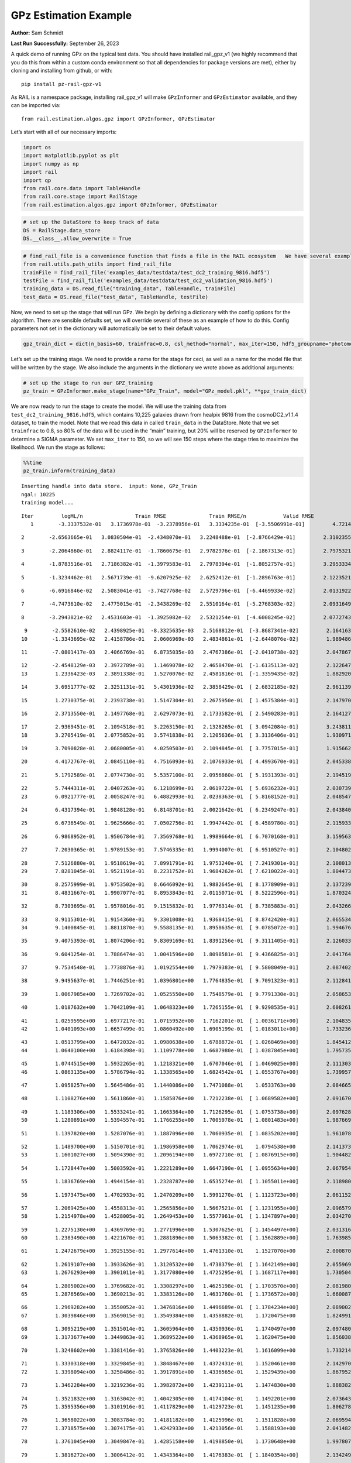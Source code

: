 GPz Estimation Example
======================

**Author:** Sam Schmidt

**Last Run Successfully:** September 26, 2023

A quick demo of running GPz on the typical test data. You should have
installed rail_gpz_v1 (we highly recommend that you do this from within
a custom conda environment so that all dependencies for package versions
are met), either by cloning and installing from github, or with:

::

   pip install pz-rail-gpz-v1

As RAIL is a namespace package, installing rail_gpz_v1 will make
``GPzInformer`` and ``GPzEstimator`` available, and they can be imported
via:

::

   from rail.estimation.algos.gpz import GPzInformer, GPzEstimator

Let’s start with all of our necessary imports:

.. code:: ipython3

    import os
    import matplotlib.pyplot as plt
    import numpy as np
    import rail
    import qp
    from rail.core.data import TableHandle
    from rail.core.stage import RailStage
    from rail.estimation.algos.gpz import GPzInformer, GPzEstimator

.. code:: ipython3

    # set up the DataStore to keep track of data
    DS = RailStage.data_store
    DS.__class__.allow_overwrite = True

.. code:: ipython3

    # find_rail_file is a convenience function that finds a file in the RAIL ecosystem   We have several example data files that are copied with RAIL that we can use for our example run, let's grab those files, one for training/validation, and the other for testing:
    from rail.utils.path_utils import find_rail_file
    trainFile = find_rail_file('examples_data/testdata/test_dc2_training_9816.hdf5')
    testFile = find_rail_file('examples_data/testdata/test_dc2_validation_9816.hdf5')
    training_data = DS.read_file("training_data", TableHandle, trainFile)
    test_data = DS.read_file("test_data", TableHandle, testFile)

Now, we need to set up the stage that will run GPz. We begin by defining
a dictionary with the config options for the algorithm. There are
sensible defaults set, we will override several of these as an example
of how to do this. Config parameters not set in the dictionary will
automatically be set to their default values.

.. code:: ipython3

    gpz_train_dict = dict(n_basis=60, trainfrac=0.8, csl_method="normal", max_iter=150, hdf5_groupname="photometry") 

Let’s set up the training stage. We need to provide a name for the stage
for ceci, as well as a name for the model file that will be written by
the stage. We also include the arguments in the dictionary we wrote
above as additional arguments:

.. code:: ipython3

    # set up the stage to run our GPZ_training
    pz_train = GPzInformer.make_stage(name="GPz_Train", model="GPz_model.pkl", **gpz_train_dict)

We are now ready to run the stage to create the model. We will use the
training data from ``test_dc2_training_9816.hdf5``, which contains
10,225 galaxies drawn from healpix 9816 from the cosmoDC2_v1.1.4
dataset, to train the model. Note that we read this data in called
``train_data`` in the DataStore. Note that we set ``trainfrac`` to 0.8,
so 80% of the data will be used in the “main” training, but 20% will be
reserved by ``GPzInformer`` to determine a SIGMA parameter. We set
``max_iter`` to 150, so we will see 150 steps where the stage tries to
maximize the likelihood. We run the stage as follows:

.. code:: ipython3

    %%time
    pz_train.inform(training_data)


.. parsed-literal::

    Inserting handle into data store.  input: None, GPz_Train
    ngal: 10225
    training model...


.. parsed-literal::

    Iter	 logML/n 		 Train RMSE		 Train RMSE/n		 Valid RMSE		 Valid MLL		 Time    
       1	-3.3337532e-01	 3.1736978e-01	-3.2378956e-01	 3.3334235e-01	[-3.5506991e-01]	 4.7214484e-01


.. parsed-literal::

       2	-2.6563665e-01	 3.0830504e-01	-2.4348070e-01	 3.2248488e-01	[-2.8766429e-01]	 2.3102355e-01


.. parsed-literal::

       3	-2.2064860e-01	 2.8824117e-01	-1.7860675e-01	 2.9782976e-01	[-2.1867313e-01]	 2.7975321e-01


.. parsed-literal::

       4	-1.8783516e-01	 2.7186382e-01	-1.3979583e-01	 2.7978394e-01	[-1.8052757e-01]	 3.2953334e-01


.. parsed-literal::

       5	-1.3234462e-01	 2.5671739e-01	-9.6207925e-02	 2.6252412e-01	[-1.2896763e-01]	 2.1223521e-01


.. parsed-literal::

       6	-6.6916846e-02	 2.5083041e-01	-3.7427768e-02	 2.5729796e-01	[-6.4469933e-02]	 2.0131922e-01


.. parsed-literal::

       7	-4.7473610e-02	 2.4775015e-01	-2.3438269e-02	 2.5510164e-01	[-5.2768303e-02]	 2.0931649e-01


.. parsed-literal::

       8	-3.2943821e-02	 2.4531603e-01	-1.3925082e-02	 2.5321254e-01	[-4.6008245e-02]	 2.0772743e-01


.. parsed-literal::

       9	-2.5582610e-02	 2.4398925e-01	-8.3325635e-03	 2.5168812e-01	[-3.8687341e-02]	 2.1641636e-01
      10	-1.3343695e-02	 2.4158786e-01	 2.0606969e-03	 2.4834861e-01	[-2.6448076e-02]	 1.9894862e-01


.. parsed-literal::

      11	-7.0801417e-03	 2.4066769e-01	 6.8735035e-03	 2.4767386e-01	[-2.0410738e-02]	 2.0478678e-01


.. parsed-literal::

      12	-2.4548129e-03	 2.3972789e-01	 1.1469078e-02	 2.4658470e-01	[-1.6135113e-02]	 2.1226478e-01
      13	 1.2336423e-03	 2.3891338e-01	 1.5270076e-02	 2.4581816e-01	[-1.3359435e-02]	 1.8829203e-01


.. parsed-literal::

      14	 3.6951777e-02	 2.3251131e-01	 5.4301936e-02	 2.3858429e-01	[ 2.6832185e-02]	 2.9611397e-01


.. parsed-literal::

      15	 1.2730375e-01	 2.2393738e-01	 1.5147304e-01	 2.2675950e-01	[ 1.4575384e-01]	 2.1479702e-01


.. parsed-literal::

      16	 2.3713550e-01	 2.1497768e-01	 2.6297073e-01	 2.1733582e-01	[ 2.5490283e-01]	 2.1641278e-01


.. parsed-literal::

      17	 2.9369451e-01	 2.1094518e-01	 3.2263150e-01	 2.1328265e-01	[ 3.0942084e-01]	 3.2438111e-01
      18	 3.2705419e-01	 2.0775852e-01	 3.5741838e-01	 2.1205636e-01	[ 3.3136406e-01]	 1.9309711e-01


.. parsed-literal::

      19	 3.7090828e-01	 2.0680005e-01	 4.0250503e-01	 2.1094845e-01	[ 3.7757015e-01]	 1.9156623e-01


.. parsed-literal::

      20	 4.4172767e-01	 2.0845110e-01	 4.7516093e-01	 2.1076933e-01	[ 4.4993670e-01]	 2.0453382e-01


.. parsed-literal::

      21	 5.1792589e-01	 2.0774730e-01	 5.5357100e-01	 2.0956860e-01	[ 5.1931393e-01]	 2.1945190e-01


.. parsed-literal::

      22	 5.7444311e-01	 2.0407263e-01	 6.1218699e-01	 2.0619722e-01	[ 5.6936232e-01]	 2.0307398e-01
      23	 6.0921777e-01	 2.0058247e-01	 6.4882993e-01	 2.0238363e-01	[ 5.8168152e-01]	 2.0485473e-01


.. parsed-literal::

      24	 6.4317394e-01	 1.9848128e-01	 6.8148701e-01	 2.0021642e-01	[ 6.2349247e-01]	 2.0438409e-01


.. parsed-literal::

      25	 6.6736549e-01	 1.9625666e-01	 7.0502756e-01	 1.9947442e-01	[ 6.4589780e-01]	 2.1159339e-01


.. parsed-literal::

      26	 6.9868952e-01	 1.9506784e-01	 7.3569768e-01	 1.9989664e-01	[ 6.7070168e-01]	 3.1595635e-01


.. parsed-literal::

      27	 7.2030365e-01	 1.9789153e-01	 7.5746335e-01	 1.9994007e-01	[ 6.9510527e-01]	 2.1048021e-01


.. parsed-literal::

      28	 7.5126880e-01	 1.9518619e-01	 7.8991791e-01	 1.9753240e-01	[ 7.2419301e-01]	 2.1080136e-01
      29	 7.8281045e-01	 1.9521191e-01	 8.2231752e-01	 1.9684262e-01	[ 7.6210022e-01]	 1.8044734e-01


.. parsed-literal::

      30	 8.2575999e-01	 1.9753502e-01	 8.6646092e-01	 1.9882645e-01	[ 8.1778909e-01]	 2.1372390e-01
      31	 8.4831667e-01	 1.9907077e-01	 8.8953843e-01	 2.0115071e-01	[ 8.5222596e-01]	 1.8703246e-01


.. parsed-literal::

      32	 8.7303695e-01	 1.9578016e-01	 9.1515832e-01	 1.9776314e-01	[ 8.7385883e-01]	 2.0432663e-01


.. parsed-literal::

      33	 8.9115301e-01	 1.9154360e-01	 9.3301008e-01	 1.9368415e-01	[ 8.8742420e-01]	 2.0655346e-01
      34	 9.1400845e-01	 1.8811870e-01	 9.5588135e-01	 1.8958635e-01	[ 9.0785072e-01]	 1.9946766e-01


.. parsed-literal::

      35	 9.4075393e-01	 1.8074206e-01	 9.8309169e-01	 1.8391256e-01	[ 9.3111405e-01]	 2.1260333e-01


.. parsed-literal::

      36	 9.6041254e-01	 1.7886474e-01	 1.0041596e+00	 1.8098581e-01	[ 9.4366825e-01]	 2.0417643e-01


.. parsed-literal::

      37	 9.7534548e-01	 1.7738876e-01	 1.0192554e+00	 1.7979383e-01	[ 9.5808049e-01]	 2.0874023e-01


.. parsed-literal::

      38	 9.9495637e-01	 1.7446251e-01	 1.0396801e+00	 1.7764835e-01	[ 9.7091323e-01]	 2.1128416e-01


.. parsed-literal::

      39	 1.0067985e+00	 1.7269702e-01	 1.0525550e+00	 1.7548579e-01	[ 9.7791330e-01]	 2.0586538e-01


.. parsed-literal::

      40	 1.0187632e+00	 1.7042109e-01	 1.0648323e+00	 1.7265155e-01	[ 9.9298535e-01]	 2.6082611e-01


.. parsed-literal::

      41	 1.0259595e+00	 1.6977217e-01	 1.0715952e+00	 1.7162201e-01	[ 1.0036171e+00]	 2.1048355e-01
      42	 1.0401093e+00	 1.6657499e-01	 1.0860492e+00	 1.6905199e-01	[ 1.0183011e+00]	 1.7332363e-01


.. parsed-literal::

      43	 1.0513799e+00	 1.6472032e-01	 1.0980638e+00	 1.6788872e-01	[ 1.0268469e+00]	 1.8454123e-01
      44	 1.0640100e+00	 1.6184398e-01	 1.1109778e+00	 1.6687980e-01	[ 1.0387845e+00]	 1.7957354e-01


.. parsed-literal::

      45	 1.0744515e+00	 1.5932265e-01	 1.1218321e+00	 1.6707046e-01	[ 1.0469025e+00]	 2.1113038e-01
      46	 1.0863135e+00	 1.5786794e-01	 1.1338565e+00	 1.6824542e-01	[ 1.0553767e+00]	 1.7399573e-01


.. parsed-literal::

      47	 1.0958257e+00	 1.5645486e-01	 1.1440086e+00	 1.7471088e-01	  1.0533763e+00 	 2.0846653e-01


.. parsed-literal::

      48	 1.1108276e+00	 1.5611860e-01	 1.1585876e+00	 1.7212238e-01	[ 1.0689582e+00]	 2.0916700e-01


.. parsed-literal::

      49	 1.1183306e+00	 1.5533241e-01	 1.1663364e+00	 1.7126295e-01	[ 1.0753738e+00]	 2.0976281e-01
      50	 1.1280891e+00	 1.5394557e-01	 1.1766255e+00	 1.7005978e-01	[ 1.0801483e+00]	 1.9876695e-01


.. parsed-literal::

      51	 1.1397820e+00	 1.5287076e-01	 1.1887096e+00	 1.7060935e-01	[ 1.0835202e+00]	 1.9610786e-01


.. parsed-literal::

      52	 1.1489700e+00	 1.5150701e-01	 1.1986958e+00	 1.7062974e-01	  1.0794538e+00 	 2.1413732e-01
      53	 1.1601027e+00	 1.5094390e-01	 1.2096194e+00	 1.6972710e-01	[ 1.0876915e+00]	 1.9044828e-01


.. parsed-literal::

      54	 1.1728447e+00	 1.5003592e-01	 1.2221289e+00	 1.6647190e-01	[ 1.0955634e+00]	 2.0679545e-01


.. parsed-literal::

      55	 1.1836769e+00	 1.4944154e-01	 1.2328787e+00	 1.6535274e-01	[ 1.1055011e+00]	 2.1189809e-01


.. parsed-literal::

      56	 1.1973475e+00	 1.4702933e-01	 1.2470209e+00	 1.5991270e-01	[ 1.1123723e+00]	 2.0611525e-01


.. parsed-literal::

      57	 1.2069425e+00	 1.4558313e-01	 1.2565856e+00	 1.5667521e-01	[ 1.1231955e+00]	 2.0965791e-01
      58	 1.2154978e+00	 1.4528005e-01	 1.2649453e+00	 1.5577961e-01	[ 1.1347897e+00]	 2.0342708e-01


.. parsed-literal::

      59	 1.2275130e+00	 1.4369769e-01	 1.2771996e+00	 1.5307625e-01	[ 1.1454497e+00]	 2.0313168e-01
      60	 1.2383490e+00	 1.4221670e-01	 1.2881896e+00	 1.5063382e-01	[ 1.1562889e+00]	 1.7639852e-01


.. parsed-literal::

      61	 1.2472679e+00	 1.3925155e-01	 1.2977614e+00	 1.4761310e-01	  1.1527070e+00 	 2.0008707e-01


.. parsed-literal::

      62	 1.2619107e+00	 1.3933626e-01	 1.3120532e+00	 1.4738379e-01	[ 1.1642149e+00]	 2.0559692e-01
      63	 1.2676293e+00	 1.3901011e-01	 1.3177080e+00	 1.4725295e-01	[ 1.1687117e+00]	 1.7305040e-01


.. parsed-literal::

      64	 1.2805002e+00	 1.3769682e-01	 1.3308297e+00	 1.4625198e-01	[ 1.1703570e+00]	 2.0819807e-01
      65	 1.2876569e+00	 1.3690213e-01	 1.3383126e+00	 1.4631760e-01	[ 1.1736572e+00]	 1.6600871e-01


.. parsed-literal::

      66	 1.2969282e+00	 1.3550052e-01	 1.3476816e+00	 1.4496689e-01	[ 1.1784234e+00]	 2.0890021e-01
      67	 1.3039846e+00	 1.3569015e-01	 1.3549384e+00	 1.4358882e-01	  1.1720475e+00 	 1.8249917e-01


.. parsed-literal::

      68	 1.3095219e+00	 1.3515014e-01	 1.3605964e+00	 1.4350936e-01	  1.1740497e+00 	 2.0974803e-01
      69	 1.3173677e+00	 1.3449863e-01	 1.3689522e+00	 1.4368965e-01	  1.1620475e+00 	 1.8560386e-01


.. parsed-literal::

      70	 1.3248602e+00	 1.3381416e-01	 1.3765826e+00	 1.4403223e-01	  1.1616099e+00 	 1.7332149e-01


.. parsed-literal::

      71	 1.3330318e+00	 1.3329845e-01	 1.3848467e+00	 1.4372431e-01	  1.1520461e+00 	 2.1429706e-01
      72	 1.3398094e+00	 1.3258486e-01	 1.3917891e+00	 1.4336565e-01	  1.1529439e+00 	 1.8679523e-01


.. parsed-literal::

      73	 1.3462284e+00	 1.3219236e-01	 1.3982872e+00	 1.4239111e-01	  1.1474830e+00 	 1.8883824e-01


.. parsed-literal::

      74	 1.3521832e+00	 1.3163042e-01	 1.4042305e+00	 1.4174104e-01	  1.1492201e+00 	 2.0736432e-01
      75	 1.3595356e+00	 1.3101916e-01	 1.4117829e+00	 1.4129723e-01	  1.1451235e+00 	 1.8062782e-01


.. parsed-literal::

      76	 1.3658022e+00	 1.3083784e-01	 1.4181182e+00	 1.4125996e-01	  1.1511828e+00 	 2.0695949e-01
      77	 1.3718575e+00	 1.3074175e-01	 1.4242933e+00	 1.4213056e-01	  1.1588193e+00 	 2.0414829e-01


.. parsed-literal::

      78	 1.3761045e+00	 1.3049847e-01	 1.4285158e+00	 1.4198850e-01	  1.1730648e+00 	 1.9978070e-01


.. parsed-literal::

      79	 1.3816272e+00	 1.3006412e-01	 1.4343364e+00	 1.4176383e-01	[ 1.1840354e+00]	 2.1342492e-01


.. parsed-literal::

      80	 1.3864884e+00	 1.2969178e-01	 1.4393143e+00	 1.4160639e-01	[ 1.1990869e+00]	 2.0725918e-01
      81	 1.3913910e+00	 1.2947806e-01	 1.4441663e+00	 1.4157842e-01	[ 1.2102001e+00]	 1.9613695e-01


.. parsed-literal::

      82	 1.3958678e+00	 1.2932775e-01	 1.4486301e+00	 1.4122951e-01	[ 1.2160158e+00]	 2.1720672e-01
      83	 1.3989014e+00	 1.2891521e-01	 1.4517269e+00	 1.4053028e-01	[ 1.2231195e+00]	 1.7302918e-01


.. parsed-literal::

      84	 1.4022538e+00	 1.2875053e-01	 1.4551229e+00	 1.4012407e-01	[ 1.2262499e+00]	 2.0711279e-01


.. parsed-literal::

      85	 1.4070079e+00	 1.2856749e-01	 1.4600259e+00	 1.3932212e-01	[ 1.2286482e+00]	 2.1667814e-01
      86	 1.4104055e+00	 1.2840926e-01	 1.4634895e+00	 1.3922725e-01	  1.2279195e+00 	 1.9570041e-01


.. parsed-literal::

      87	 1.4150874e+00	 1.2821716e-01	 1.4682636e+00	 1.3935737e-01	  1.2255620e+00 	 2.1058631e-01
      88	 1.4187449e+00	 1.2770756e-01	 1.4720028e+00	 1.3878251e-01	  1.2202649e+00 	 1.7464924e-01


.. parsed-literal::

      89	 1.4218613e+00	 1.2748640e-01	 1.4751681e+00	 1.3864342e-01	  1.2243642e+00 	 1.8941712e-01
      90	 1.4270280e+00	 1.2685912e-01	 1.4805030e+00	 1.3800579e-01	  1.2260865e+00 	 1.9221997e-01


.. parsed-literal::

      91	 1.4301851e+00	 1.2648409e-01	 1.4837583e+00	 1.3676510e-01	[ 1.2375975e+00]	 2.1500087e-01


.. parsed-literal::

      92	 1.4330347e+00	 1.2633889e-01	 1.4865052e+00	 1.3656073e-01	[ 1.2385042e+00]	 2.1044874e-01


.. parsed-literal::

      93	 1.4355210e+00	 1.2611787e-01	 1.4889562e+00	 1.3607820e-01	[ 1.2388650e+00]	 2.0461249e-01


.. parsed-literal::

      94	 1.4386382e+00	 1.2594634e-01	 1.4920241e+00	 1.3573304e-01	[ 1.2399926e+00]	 2.0418429e-01


.. parsed-literal::

      95	 1.4417187e+00	 1.2554736e-01	 1.4952441e+00	 1.3537530e-01	  1.2396075e+00 	 2.0557261e-01


.. parsed-literal::

      96	 1.4456620e+00	 1.2544376e-01	 1.4991295e+00	 1.3533985e-01	[ 1.2438890e+00]	 2.0955777e-01


.. parsed-literal::

      97	 1.4476849e+00	 1.2532057e-01	 1.5011945e+00	 1.3540732e-01	  1.2432599e+00 	 2.0604181e-01


.. parsed-literal::

      98	 1.4507177e+00	 1.2502642e-01	 1.5042955e+00	 1.3522048e-01	[ 1.2446281e+00]	 2.0409012e-01
      99	 1.4542359e+00	 1.2474847e-01	 1.5078656e+00	 1.3495300e-01	[ 1.2480754e+00]	 1.7257500e-01


.. parsed-literal::

     100	 1.4574670e+00	 1.2458435e-01	 1.5111245e+00	 1.3502060e-01	[ 1.2498299e+00]	 2.0831513e-01


.. parsed-literal::

     101	 1.4597702e+00	 1.2460841e-01	 1.5133844e+00	 1.3514792e-01	[ 1.2515631e+00]	 2.0950079e-01


.. parsed-literal::

     102	 1.4617768e+00	 1.2463446e-01	 1.5153772e+00	 1.3524247e-01	  1.2503634e+00 	 2.0596290e-01


.. parsed-literal::

     103	 1.4642106e+00	 1.2464677e-01	 1.5179014e+00	 1.3548383e-01	  1.2467924e+00 	 2.1559405e-01
     104	 1.4674304e+00	 1.2451211e-01	 1.5212853e+00	 1.3558070e-01	  1.2439189e+00 	 1.8628573e-01


.. parsed-literal::

     105	 1.4700624e+00	 1.2406947e-01	 1.5240740e+00	 1.3511402e-01	  1.2378228e+00 	 2.0069861e-01
     106	 1.4727806e+00	 1.2380407e-01	 1.5267520e+00	 1.3496901e-01	  1.2450165e+00 	 1.9989538e-01


.. parsed-literal::

     107	 1.4746911e+00	 1.2352986e-01	 1.5285859e+00	 1.3485572e-01	  1.2506300e+00 	 2.1066928e-01


.. parsed-literal::

     108	 1.4768847e+00	 1.2333052e-01	 1.5307732e+00	 1.3496097e-01	[ 1.2561969e+00]	 2.0800257e-01


.. parsed-literal::

     109	 1.4789917e+00	 1.2306161e-01	 1.5329722e+00	 1.3535545e-01	  1.2553350e+00 	 2.0568371e-01


.. parsed-literal::

     110	 1.4809547e+00	 1.2312182e-01	 1.5348786e+00	 1.3527370e-01	[ 1.2564110e+00]	 2.1675134e-01


.. parsed-literal::

     111	 1.4822339e+00	 1.2314775e-01	 1.5362229e+00	 1.3532746e-01	  1.2537339e+00 	 2.0938230e-01


.. parsed-literal::

     112	 1.4843158e+00	 1.2310097e-01	 1.5384004e+00	 1.3519733e-01	  1.2492489e+00 	 2.0475173e-01
     113	 1.4866577e+00	 1.2298183e-01	 1.5409113e+00	 1.3530205e-01	  1.2440815e+00 	 1.8704939e-01


.. parsed-literal::

     114	 1.4891384e+00	 1.2282792e-01	 1.5434522e+00	 1.3549172e-01	  1.2460914e+00 	 2.1244383e-01
     115	 1.4919321e+00	 1.2266265e-01	 1.5462450e+00	 1.3567724e-01	  1.2502147e+00 	 1.9171429e-01


.. parsed-literal::

     116	 1.4942894e+00	 1.2257107e-01	 1.5486074e+00	 1.3621628e-01	[ 1.2592135e+00]	 2.1451259e-01


.. parsed-literal::

     117	 1.4964546e+00	 1.2255230e-01	 1.5507524e+00	 1.3645470e-01	[ 1.2605932e+00]	 2.1431589e-01


.. parsed-literal::

     118	 1.4983056e+00	 1.2252496e-01	 1.5525818e+00	 1.3647353e-01	[ 1.2621973e+00]	 2.0646524e-01


.. parsed-literal::

     119	 1.5005259e+00	 1.2242570e-01	 1.5549006e+00	 1.3650414e-01	[ 1.2636092e+00]	 2.0506239e-01


.. parsed-literal::

     120	 1.5026632e+00	 1.2234131e-01	 1.5571540e+00	 1.3645498e-01	[ 1.2695200e+00]	 2.1837258e-01


.. parsed-literal::

     121	 1.5043004e+00	 1.2221943e-01	 1.5587836e+00	 1.3608238e-01	  1.2681642e+00 	 2.1222162e-01


.. parsed-literal::

     122	 1.5058237e+00	 1.2211365e-01	 1.5603694e+00	 1.3597098e-01	  1.2688218e+00 	 2.1423030e-01
     123	 1.5081124e+00	 1.2197896e-01	 1.5627143e+00	 1.3572355e-01	  1.2694067e+00 	 1.9716215e-01


.. parsed-literal::

     124	 1.5093256e+00	 1.2184643e-01	 1.5641438e+00	 1.3544736e-01	  1.2689936e+00 	 2.1169949e-01


.. parsed-literal::

     125	 1.5123684e+00	 1.2177769e-01	 1.5669815e+00	 1.3532629e-01	[ 1.2727182e+00]	 2.0826697e-01
     126	 1.5133118e+00	 1.2175824e-01	 1.5678614e+00	 1.3529590e-01	[ 1.2742855e+00]	 1.8746209e-01


.. parsed-literal::

     127	 1.5152959e+00	 1.2170637e-01	 1.5697905e+00	 1.3520536e-01	[ 1.2773468e+00]	 2.1921277e-01
     128	 1.5169697e+00	 1.2163331e-01	 1.5715221e+00	 1.3514348e-01	[ 1.2782512e+00]	 2.0145559e-01


.. parsed-literal::

     129	 1.5192505e+00	 1.2158567e-01	 1.5738231e+00	 1.3507000e-01	[ 1.2784243e+00]	 2.0780659e-01


.. parsed-literal::

     130	 1.5206765e+00	 1.2149180e-01	 1.5752898e+00	 1.3501864e-01	  1.2766801e+00 	 2.0456624e-01
     131	 1.5219036e+00	 1.2136864e-01	 1.5766093e+00	 1.3495951e-01	  1.2726083e+00 	 2.0053840e-01


.. parsed-literal::

     132	 1.5233806e+00	 1.2122926e-01	 1.5781783e+00	 1.3508976e-01	  1.2700030e+00 	 1.7437959e-01
     133	 1.5251067e+00	 1.2105089e-01	 1.5799325e+00	 1.3496031e-01	  1.2627075e+00 	 1.8804121e-01


.. parsed-literal::

     134	 1.5264919e+00	 1.2095304e-01	 1.5813064e+00	 1.3492163e-01	  1.2597286e+00 	 2.0987344e-01
     135	 1.5279056e+00	 1.2083022e-01	 1.5826784e+00	 1.3483441e-01	  1.2577803e+00 	 2.0520544e-01


.. parsed-literal::

     136	 1.5295117e+00	 1.2065448e-01	 1.5842724e+00	 1.3482551e-01	  1.2530732e+00 	 2.1361971e-01


.. parsed-literal::

     137	 1.5311172e+00	 1.2056261e-01	 1.5858615e+00	 1.3474351e-01	  1.2531309e+00 	 2.1192741e-01


.. parsed-literal::

     138	 1.5324666e+00	 1.2045959e-01	 1.5872641e+00	 1.3469246e-01	  1.2517954e+00 	 2.0873690e-01


.. parsed-literal::

     139	 1.5337249e+00	 1.2037074e-01	 1.5886141e+00	 1.3467995e-01	  1.2486217e+00 	 2.1171403e-01


.. parsed-literal::

     140	 1.5348572e+00	 1.2020207e-01	 1.5900582e+00	 1.3484973e-01	  1.2369184e+00 	 2.1277976e-01


.. parsed-literal::

     141	 1.5370738e+00	 1.2015552e-01	 1.5922220e+00	 1.3476954e-01	  1.2330128e+00 	 2.0923758e-01
     142	 1.5378688e+00	 1.2013107e-01	 1.5929871e+00	 1.3476226e-01	  1.2308332e+00 	 2.0674276e-01


.. parsed-literal::

     143	 1.5393384e+00	 1.2003112e-01	 1.5944495e+00	 1.3476394e-01	  1.2230460e+00 	 1.9430470e-01


.. parsed-literal::

     144	 1.5412279e+00	 1.1983682e-01	 1.5963455e+00	 1.3485431e-01	  1.2109180e+00 	 2.1283293e-01


.. parsed-literal::

     145	 1.5429315e+00	 1.1959418e-01	 1.5980754e+00	 1.3486579e-01	  1.1892796e+00 	 2.1051407e-01


.. parsed-literal::

     146	 1.5442885e+00	 1.1950218e-01	 1.5994106e+00	 1.3496542e-01	  1.1897293e+00 	 2.0940924e-01


.. parsed-literal::

     147	 1.5455235e+00	 1.1937986e-01	 1.6006487e+00	 1.3500283e-01	  1.1886631e+00 	 2.1412778e-01
     148	 1.5466084e+00	 1.1927749e-01	 1.6017650e+00	 1.3511850e-01	  1.1868386e+00 	 1.8862224e-01


.. parsed-literal::

     149	 1.5484557e+00	 1.1910878e-01	 1.6036898e+00	 1.3517703e-01	  1.1812064e+00 	 2.1273518e-01


.. parsed-literal::

     150	 1.5499322e+00	 1.1897344e-01	 1.6052409e+00	 1.3527674e-01	  1.1733233e+00 	 2.1219373e-01
    Inserting handle into data store.  model_GPz_Train: inprogress_GPz_model.pkl, GPz_Train
    CPU times: user 2min 4s, sys: 1.14 s, total: 2min 5s
    Wall time: 31.5 s




.. parsed-literal::

    <rail.core.data.ModelHandle at 0x7f0c9407e6b0>



This should have taken about 30 seconds on a typical desktop computer,
and you should now see a file called ``GPz_model.pkl`` in the directory.
This model file is used by the ``GPzEstimator`` stage to determine our
redshift PDFs for the test set of galaxies. Let’s set up that stage,
again defining a dictionary of variables for the config params:

.. code:: ipython3

    gpz_test_dict = dict(hdf5_groupname="photometry", model="GPz_model.pkl")
    
    gpz_run = GPzEstimator.make_stage(name="gpz_run", **gpz_test_dict)

Let’s run the stage and compute photo-z’s for our test set:

.. code:: ipython3

    %%time
    results = gpz_run.estimate(test_data)


.. parsed-literal::

    Inserting handle into data store.  model: GPz_model.pkl, gpz_run


.. parsed-literal::

    Process 0 running estimator on chunk 0 - 10,000
    Process 0 estimating GPz PZ PDF for rows 0 - 10,000


.. parsed-literal::

    Inserting handle into data store.  output_gpz_run: inprogress_output_gpz_run.hdf5, gpz_run


.. parsed-literal::

    Process 0 running estimator on chunk 10,000 - 20,000
    Process 0 estimating GPz PZ PDF for rows 10,000 - 20,000


.. parsed-literal::

    Process 0 running estimator on chunk 20,000 - 20,449
    Process 0 estimating GPz PZ PDF for rows 20,000 - 20,449
    CPU times: user 2.13 s, sys: 69.9 ms, total: 2.2 s
    Wall time: 680 ms


This should be very fast, under a second for our 20,449 galaxies in the
test set. Now, let’s plot a scatter plot of the point estimates, as well
as a few example PDFs. We can get access to the ``qp`` ensemble that was
written via the DataStore via ``results()``

.. code:: ipython3

    ens = results()

.. code:: ipython3

    expdfids = [2, 180, 13517, 18032]
    fig, axs = plt.subplots(4, 1, figsize=(12,10))
    for i, xx in enumerate(expdfids):
        axs[i].set_xlim(0,3)
        ens[xx].plot_native(axes=axs[i])
    axs[3].set_xlabel("redshift", fontsize=15)




.. parsed-literal::

    Text(0.5, 0, 'redshift')




.. image:: ../../../docs/rendered/estimation_examples/06_GPz_files/../../../docs/rendered/estimation_examples/06_GPz_16_1.png


GPzEstimator parameterizes each PDF as a single Gaussian, here we see a
few examples of Gaussians of different widths. Now let’s grab the mode
of each PDF (stored as ancil data in the ensemble) and compare to the
true redshifts from the test_data file:

.. code:: ipython3

    truez = test_data.data['photometry']['redshift']
    zmode = ens.ancil['zmode'].flatten()

.. code:: ipython3

    plt.figure(figsize=(12,12))
    plt.scatter(truez, zmode, s=3)
    plt.plot([0,3],[0,3], 'k--')
    plt.xlabel("redshift", fontsize=12)
    plt.ylabel("z mode", fontsize=12)




.. parsed-literal::

    Text(0, 0.5, 'z mode')




.. image:: ../../../docs/rendered/estimation_examples/06_GPz_files/../../../docs/rendered/estimation_examples/06_GPz_19_1.png

